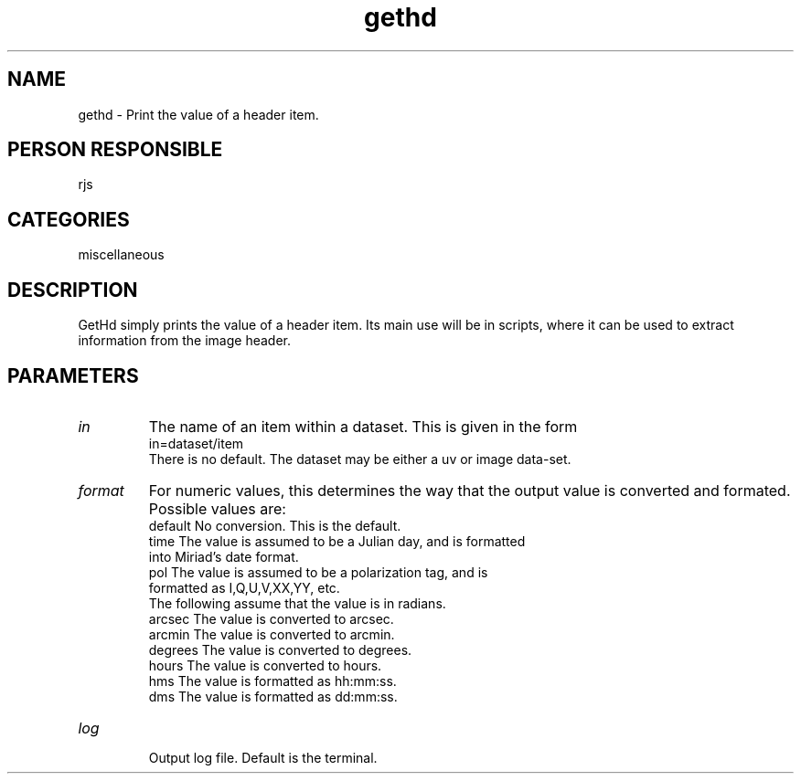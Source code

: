 .TH gethd 1
.SH NAME
gethd - Print the value of a header item.
.SH PERSON RESPONSIBLE
rjs
.SH CATEGORIES
miscellaneous
.SH DESCRIPTION
GetHd simply prints the value of a header item. Its main use will
be in scripts, where it can be used to extract information from
the image header.
.SH PARAMETERS
.TP
\fIin\fP
The name of an item within a dataset. This is given in the form
.nf
  in=dataset/item
.fi
There is no default. The dataset may be either a uv or image data-set.
.TP
\fIformat\fP
For numeric values, this determines the way that the output value
is converted and formated. Possible values are:
.nf
  default   No conversion. This is the default.
  time      The value is assumed to be a Julian day, and is formatted
            into Miriad's date format.
  pol       The value is assumed to be a polarization tag, and is
            formatted as I,Q,U,V,XX,YY, etc.
.fi
The following assume that the value is in radians.
.nf
  arcsec    The value is converted to arcsec.
  arcmin    The value is converted to arcmin.
  degrees   The value is converted to degrees.
  hours     The value is converted to hours.
  hms       The value is formatted as hh:mm:ss.
  dms       The value is formatted as dd:mm:ss.
.TP
\fIlog\fP
.fi
Output log file. Default is the terminal.
